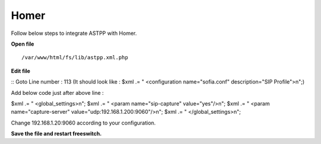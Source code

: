 ===================
Homer
===================

Follow below steps to integrate ASTPP with Homer.


**Open file**
::
    /var/www/html/fs/lib/astpp.xml.php

**Edit file**

::
Goto Line number : 113 (It should look like : $xml .= "   <configuration name=\"sofia.conf\" description=\"SIP Profile\">\n";)

Add below code just after above line : 

$xml .= " <global_settings>\n";
$xml .= " <param name=\"sip-capture\" value=\"yes\"/>\n";
$xml .= " <param name=\"capture-server\" value=\"udp:192.168.1.200:9060\"/>\n";
$xml .= " </global_settings>\n";

Change 192.168.1.20:9060 according to your configuration.

**Save the file and restart freeswitch.**
 



